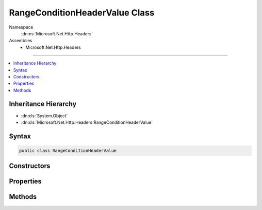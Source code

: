 

RangeConditionHeaderValue Class
===============================





Namespace
    :dn:ns:`Microsoft.Net.Http.Headers`
Assemblies
    * Microsoft.Net.Http.Headers

----

.. contents::
   :local:



Inheritance Hierarchy
---------------------


* :dn:cls:`System.Object`
* :dn:cls:`Microsoft.Net.Http.Headers.RangeConditionHeaderValue`








Syntax
------

.. code-block:: csharp

    public class RangeConditionHeaderValue








.. dn:class:: Microsoft.Net.Http.Headers.RangeConditionHeaderValue
    :hidden:

.. dn:class:: Microsoft.Net.Http.Headers.RangeConditionHeaderValue

Constructors
------------

.. dn:class:: Microsoft.Net.Http.Headers.RangeConditionHeaderValue
    :noindex:
    :hidden:

    
    .. dn:constructor:: Microsoft.Net.Http.Headers.RangeConditionHeaderValue.RangeConditionHeaderValue(Microsoft.Net.Http.Headers.EntityTagHeaderValue)
    
        
    
        
        :type entityTag: Microsoft.Net.Http.Headers.EntityTagHeaderValue
    
        
        .. code-block:: csharp
    
            public RangeConditionHeaderValue(EntityTagHeaderValue entityTag)
    
    .. dn:constructor:: Microsoft.Net.Http.Headers.RangeConditionHeaderValue.RangeConditionHeaderValue(System.DateTimeOffset)
    
        
    
        
        :type lastModified: System.DateTimeOffset
    
        
        .. code-block:: csharp
    
            public RangeConditionHeaderValue(DateTimeOffset lastModified)
    
    .. dn:constructor:: Microsoft.Net.Http.Headers.RangeConditionHeaderValue.RangeConditionHeaderValue(System.String)
    
        
    
        
        :type entityTag: System.String
    
        
        .. code-block:: csharp
    
            public RangeConditionHeaderValue(string entityTag)
    

Properties
----------

.. dn:class:: Microsoft.Net.Http.Headers.RangeConditionHeaderValue
    :noindex:
    :hidden:

    
    .. dn:property:: Microsoft.Net.Http.Headers.RangeConditionHeaderValue.EntityTag
    
        
        :rtype: Microsoft.Net.Http.Headers.EntityTagHeaderValue
    
        
        .. code-block:: csharp
    
            public EntityTagHeaderValue EntityTag { get; }
    
    .. dn:property:: Microsoft.Net.Http.Headers.RangeConditionHeaderValue.LastModified
    
        
        :rtype: System.Nullable<System.Nullable`1>{System.DateTimeOffset<System.DateTimeOffset>}
    
        
        .. code-block:: csharp
    
            public DateTimeOffset? LastModified { get; }
    

Methods
-------

.. dn:class:: Microsoft.Net.Http.Headers.RangeConditionHeaderValue
    :noindex:
    :hidden:

    
    .. dn:method:: Microsoft.Net.Http.Headers.RangeConditionHeaderValue.Equals(System.Object)
    
        
    
        
        :type obj: System.Object
        :rtype: System.Boolean
    
        
        .. code-block:: csharp
    
            public override bool Equals(object obj)
    
    .. dn:method:: Microsoft.Net.Http.Headers.RangeConditionHeaderValue.GetHashCode()
    
        
        :rtype: System.Int32
    
        
        .. code-block:: csharp
    
            public override int GetHashCode()
    
    .. dn:method:: Microsoft.Net.Http.Headers.RangeConditionHeaderValue.Parse(System.String)
    
        
    
        
        :type input: System.String
        :rtype: Microsoft.Net.Http.Headers.RangeConditionHeaderValue
    
        
        .. code-block:: csharp
    
            public static RangeConditionHeaderValue Parse(string input)
    
    .. dn:method:: Microsoft.Net.Http.Headers.RangeConditionHeaderValue.ToString()
    
        
        :rtype: System.String
    
        
        .. code-block:: csharp
    
            public override string ToString()
    
    .. dn:method:: Microsoft.Net.Http.Headers.RangeConditionHeaderValue.TryParse(System.String, out Microsoft.Net.Http.Headers.RangeConditionHeaderValue)
    
        
    
        
        :type input: System.String
    
        
        :type parsedValue: Microsoft.Net.Http.Headers.RangeConditionHeaderValue
        :rtype: System.Boolean
    
        
        .. code-block:: csharp
    
            public static bool TryParse(string input, out RangeConditionHeaderValue parsedValue)
    

